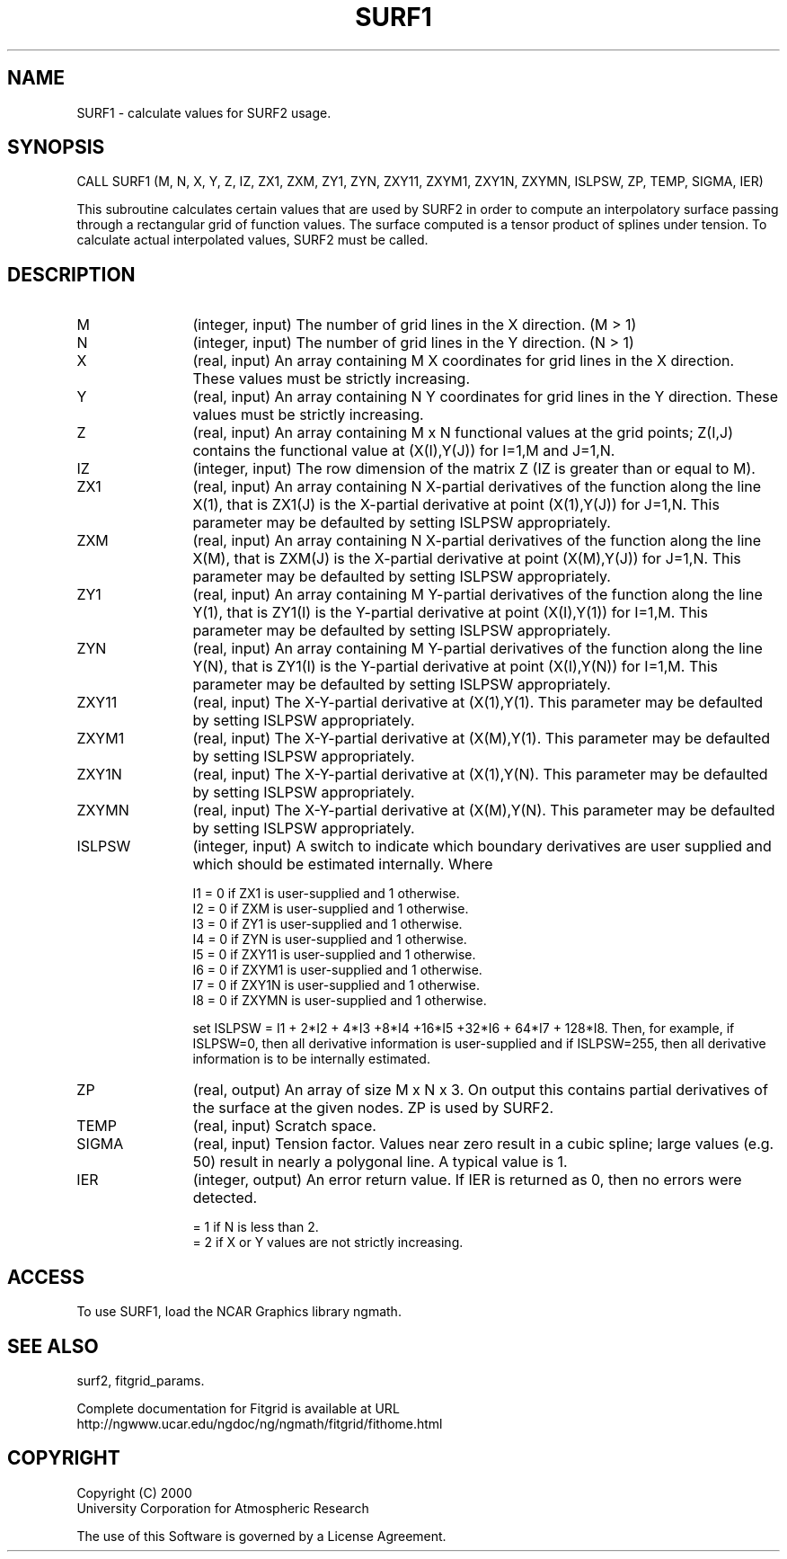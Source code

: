 .\"
.\"	$Id: surf1.m,v 1.4 2008-07-27 03:35:39 haley Exp $
.\"
.TH SURF1 3NCARG "March 1998" UNIX "NCAR GRAPHICS"
.SH NAME
SURF1 - calculate values for SURF2 usage.
.SH SYNOPSIS
CALL SURF1 (M, N, X, Y, Z, IZ, ZX1, ZXM, ZY1, ZYN, ZXY11, ZXYM1, ZXY1N, ZXYMN, ISLPSW, ZP, TEMP, SIGMA, IER)
.sp
This subroutine calculates certain values that are used by SURF2 in
order to compute an interpolatory surface passing through a
rectangular grid of function values. The surface computed is a tensor
product of splines under tension. To calculate actual interpolated
values, SURF2 must be called. 
.SH DESCRIPTION
.IP M 12
(integer, input) The number of grid lines in the X direction. (M > 1) 
.IP N 12
(integer, input) The number of grid lines in the Y direction. (N > 1) 
.IP X 12
(real, input) An array containing M X coordinates for grid lines in the X
direction. These values must be strictly increasing. 
.IP Y 12
(real, input) An array containing N Y coordinates for grid lines in the Y
direction. These values must be strictly increasing. 
.IP Z 12
(real, input) An array containing M x N functional values at the grid points;
Z(I,J) contains the functional value at (X(I),Y(J)) for I=1,M and
J=1,N. 
.IP IZ 12
(integer, input) The row dimension of the matrix Z (IZ is greater than or equal
to M). 
.IP ZX1 12
(real, input) An array containing N X-partial derivatives of the function
along the line X(1), that is ZX1(J) is the X-partial derivative at
point (X(1),Y(J)) for J=1,N. This parameter may be defaulted by
setting ISLPSW appropriately. 
.IP ZXM 12
(real, input) An array containing N X-partial derivatives of the function
along the line X(M), that is ZXM(J) is the X-partial derivative
at point (X(M),Y(J)) for J=1,N. This parameter may be defaulted
by setting ISLPSW appropriately. 
.IP ZY1 12
(real, input) An array containing M Y-partial derivatives of the function
along the line Y(1), that is ZY1(I) is the Y-partial derivative at
point (X(I),Y(1)) for I=1,M. This parameter may be defaulted by
setting ISLPSW appropriately. 
.IP ZYN 12
(real, input) An array containing M Y-partial derivatives of the function
along the line Y(N), that is ZY1(I) is the Y-partial derivative at
point (X(I),Y(N)) for I=1,M. This parameter may be defaulted
by setting ISLPSW appropriately. 
.IP ZXY11 12
(real, input) The X-Y-partial derivative at (X(1),Y(1). This parameter may
be defaulted by setting ISLPSW appropriately. 
.IP ZXYM1 12
(real, input) The X-Y-partial derivative at (X(M),Y(1). This parameter may
be defaulted by setting ISLPSW appropriately. 
.IP ZXY1N 12
(real, input) The X-Y-partial derivative at (X(1),Y(N). This parameter may
be defaulted by setting ISLPSW appropriately. 
.IP ZXYMN 12
(real, input) The X-Y-partial derivative at (X(M),Y(N). This parameter may
be defaulted by setting ISLPSW appropriately. 
.IP ISLPSW 12
(integer, input) A switch to indicate which boundary derivatives are user
supplied and which should be estimated internally. Where 
.sp
I1 = 0 if ZX1 is user-supplied and 1 otherwise. 
.br
I2 = 0 if ZXM is user-supplied and 1 otherwise. 
.br
I3 = 0 if ZY1 is user-supplied and 1 otherwise. 
.br
I4 = 0 if ZYN is user-supplied and 1 otherwise. 
.br
I5 = 0 if ZXY11 is user-supplied and 1 otherwise. 
.br
I6 = 0 if ZXYM1 is user-supplied and 1 otherwise. 
.br
I7 = 0 if ZXY1N is user-supplied and 1 otherwise. 
.br
I8 = 0 if ZXYMN is user-supplied and 1 otherwise. 
.sp
set ISLPSW = I1 + 2*I2 + 4*I3 +8*I4 +16*I5 +32*I6 + 64*I7 +
128*I8. Then, for example, if ISLPSW=0, then all derivative
information is user-supplied and if ISLPSW=255, then all
derivative information is to be internally estimated. 
.IP ZP 12
(real, output) An array of size M x N x 3. On output this contains partial
derivatives of the surface at the given nodes. ZP is used by
SURF2. 
.IP TEMP 12
(real, input) Scratch space. 
.IP SIGMA 12
(real, input) Tension factor. Values near zero result in a cubic spline; large
values (e.g. 50) result in nearly a polygonal line. A typical value
is 1. 
.IP IER 12
(integer, output) An error return value. If IER is returned as 0, then no errors
were detected. 
.sp
= 1 if N is less than 2. 
.br
= 2 if X or Y values are not strictly increasing. 
.SH ACCESS
To use SURF1, load the NCAR Graphics library ngmath.
.SH SEE ALSO
surf2,
fitgrid_params.
.sp
Complete documentation for Fitgrid is available at URL
.br
http://ngwww.ucar.edu/ngdoc/ng/ngmath/fitgrid/fithome.html
.SH COPYRIGHT
Copyright (C) 2000
.br
University Corporation for Atmospheric Research
.br

The use of this Software is governed by a License Agreement.
